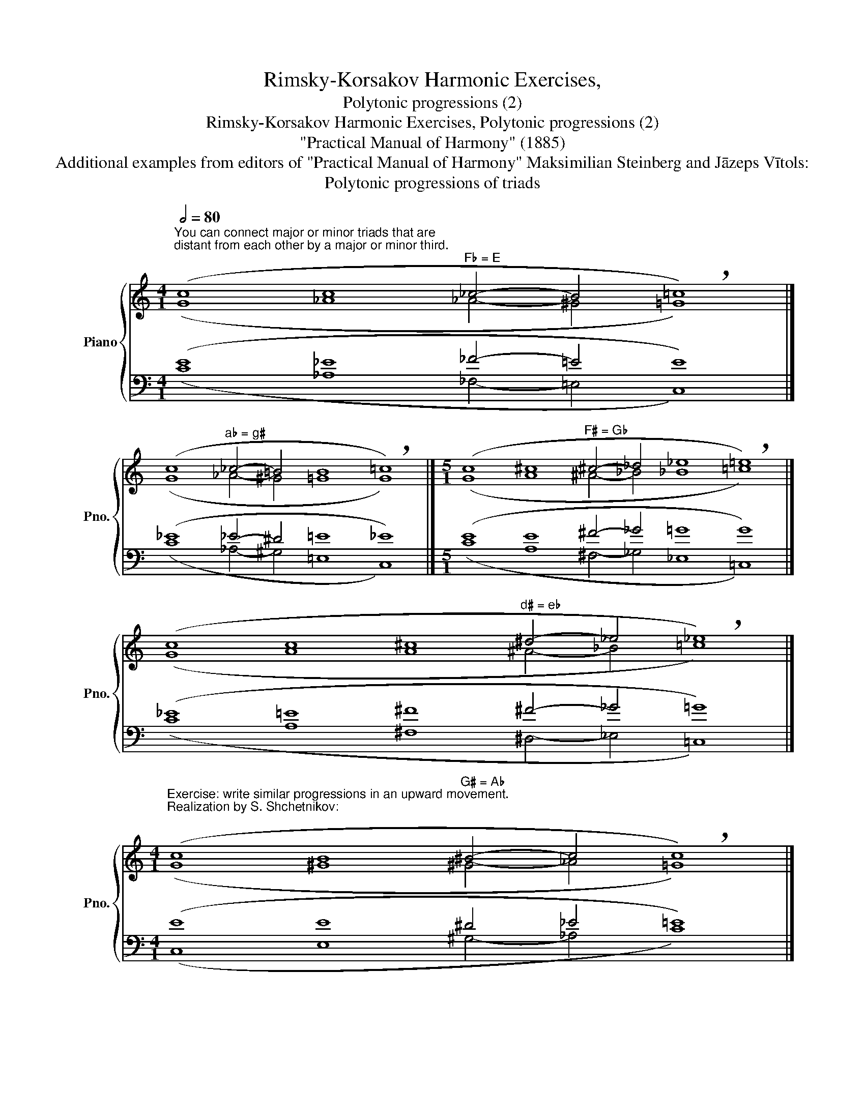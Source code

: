 X:1
T:Rimsky-Korsakov Harmonic Exercises,
T:Polytonic progressions (2)
T:Rimsky-Korsakov Harmonic Exercises, Polytonic progressions (2)
T:"Practical Manual of Harmony" (1885)
T:Additional examples from editors of "Practical Manual of Harmony" Maksimilian Steinberg and Jāzeps Vītols: 
T:Polytonic progressions of triads
%%score { ( 1 2 ) | ( 3 4 ) }
L:1/8
Q:1/2=80
M:4/1
K:C
V:1 treble nm="Piano" snm="Pno."
V:2 treble 
V:3 bass 
V:4 bass 
V:1
"^You can connect major or minor triads that are\ndistant from each other by a major or minor third.\n" (c8 c8"^F♭ = E" _c4- B4 !breath!=c8) |] %1
 (c8"^a♭ = g♯" _c4- =B4 B8 !breath!=c8) |][M:5/1] (c8 ^c8"^F♯ = G♭" ^c4- _d4 _e8 !breath!=e8) |] %3
 (c8 c8 ^c8"^d♯ = e♭" ^d4- _e4 !breath!_e8) |] %4
[M:4/1]"^Exercise: write similar progressions in an upward movement.\nRealization by S. Shchetnikov:\n" (c8 B8"^G♯ = A♭" ^B4- c4 !breath!c8) |] %5
 (c8 B8"^g♯ = a♭" B4- _c4 !breath!=c8) |][M:5/1] (c8 _B8"^G♭ = F♯" _B4- ^A4 =A8 !breath!=G8) |] %7
 (c8"^e♭ = d♯" _B4- ^A4 =A8 A8 !breath!=G8) |] %8
[M:6/1][Q:1/2=120] (([ceg]8 [_c_e_a]8) ([^G^B^d]8 [=G=B=e]8) ([E^GB]8 !breath![_E=G=c]8)) |] %9
 (([C_EG]8 [B,=E^G]8) ([E=GB]8 [^D^G^B]8) ([_Ac_e]8 [=Gc=e]8)) |] %10
V:2
 (G8 _A8 _A4- ^G4 =G8) |] (G8 _A4- ^G4 =G8 G8) |][M:5/1] (G8 A8 ^A4- _B4 _B8 =c8) |] %3
 (G8 A8 A8 ^A4- _B4 =c8) |][M:4/1] (G8 ^G8 ^G4- _A4 =G8) |] (G8 G8 ^G4- _A4 =G8) |] %6
[M:5/1] (G8 G8 _G4- ^F4 =E8 E8) |] (G8 _G4- ^F4 F8 E8 _E8) |][M:6/1] x48 |] x48 |] %10
V:3
 (E8 _E8 _F4- =E4 E8) |] (_E8 _E4- ^D4 =E8 _E8) |][M:5/1] (E8 E8 ^F4- _G4 =G8 G8) |] %3
 (_E8 =E8 ^F8 ^F4- _G4 =G8) |][M:4/1] (E8 E8 ^D4 _E4 =E8) |] (_E8 =E8 ^D4- _E4 _E8) |] %6
[M:5/1] (E8 _E8 _D4- ^C4 ^C8 =C8) |] (_E8 _E4- ^D4 ^C8 =C8 C8) |][M:6/1] z48 |] z48 |] %10
V:4
 (C8 _A,8 _F,4- =E,4 C,8) |] (C8 _A,4- ^G,4 =E,8 C,8) |][M:5/1] (C8 A,8 ^F,4- _G,4 _E,8 =C,8) |] %3
 (C8 A,8 ^F,8 ^D,4- _E,4 =C,8) |][M:4/1] (C,8 E,8 ^G,4- _A,4 C8) |] (C,8 =E,8 ^G,4- _A,4 C8) |] %6
[M:5/1] (C,8 _E,8 _G,4- ^F,4 A,8 =C8) |] (C,8 _E,4- ^D,4 ^F,8 A,8 C8) |][M:6/1] z48 |] x48 |] %10

